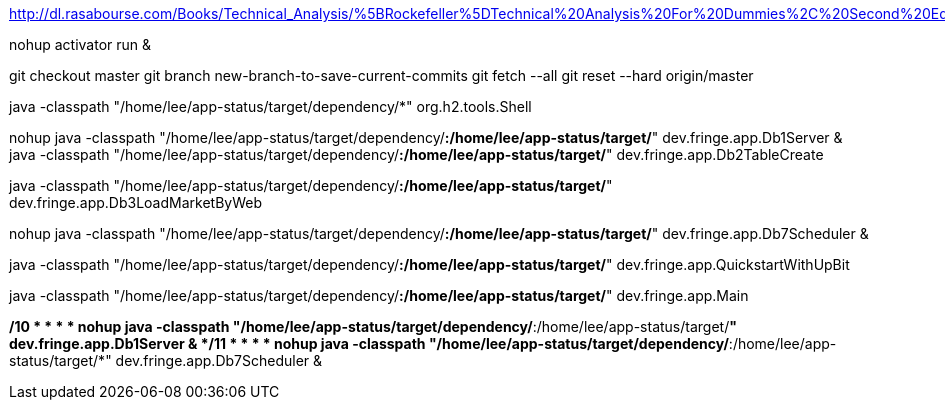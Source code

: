 http://dl.rasabourse.com/Books/Technical_Analysis/%5BRockefeller%5DTechnical%20Analysis%20For%20Dummies%2C%20Second%20Edition%20%28rasabourse.com%29.pdf

nohup activator run &

git checkout master
git branch new-branch-to-save-current-commits
git fetch --all
git reset --hard origin/master


java -classpath "/home/lee/app-status/target/dependency/*" org.h2.tools.Shell


nohup java -classpath "/home/lee/app-status/target/dependency/*:/home/lee/app-status/target/*" dev.fringe.app.Db1Server &
java -classpath "/home/lee/app-status/target/dependency/*:/home/lee/app-status/target/*" dev.fringe.app.Db2TableCreate

java -classpath "/home/lee/app-status/target/dependency/*:/home/lee/app-status/target/*" dev.fringe.app.Db3LoadMarketByWeb

nohup java -classpath "/home/lee/app-status/target/dependency/*:/home/lee/app-status/target/*" dev.fringe.app.Db7Scheduler &

java -classpath "/home/lee/app-status/target/dependency/*:/home/lee/app-status/target/*" dev.fringe.app.QuickstartWithUpBit


java -classpath "/home/lee/app-status/target/dependency/*:/home/lee/app-status/target/*" dev.fringe.app.Main


*/10 * * * * nohup java -classpath "/home/lee/app-status/target/dependency/*:/home/lee/app-status/target/*" dev.fringe.app.Db1Server &
*/11 * * * * nohup java -classpath "/home/lee/app-status/target/dependency/*:/home/lee/app-status/target/*" dev.fringe.app.Db7Scheduler &

